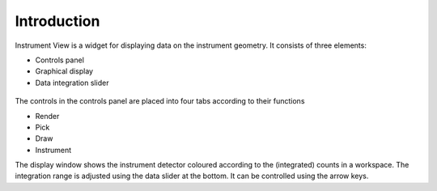 .. _01_introduction_conn:

============
Introduction 
============


Instrument View is a widget for displaying data on the instrument geometry. It
consists of three elements:

-  Controls panel
-  Graphical display
-  Data integration slider

.. figure:: /images/InstrumentViewGeneralView.png
   :alt: InstrumentViewGeneralView.png
   :align: center

The controls in the controls panel are placed into four tabs according
to their functions

-  Render
-  Pick
-  Draw
-  Instrument

The display window shows the instrument detector coloured according to
the (integrated) counts in a workspace. The integration range is adjusted
using the data slider at the bottom. It can be controlled using the arrow keys.
